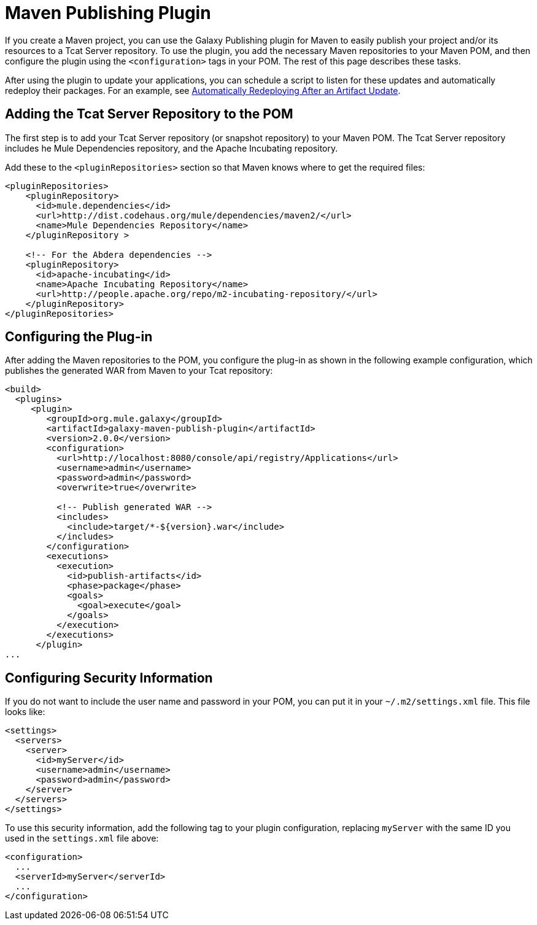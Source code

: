 = Maven Publishing Plugin
:keywords: tcat, publishing, plugin

If you create a Maven project, you can use the Galaxy Publishing plugin for Maven to easily publish your project and/or its resources to a Tcat Server repository. To use the plugin, you add the necessary Maven repositories to your Maven POM, and then configure the plugin using the `<configuration>` tags in your POM. The rest of this page describes these tasks.

After using the plugin to update your applications, you can schedule a script to listen for these updates and automatically redeploy their packages. For an example, see link:/tcat-server/v/7.1.0/scripting-examples[Automatically Redeploying After an Artifact Update].

== Adding the Tcat Server Repository to the POM

The first step is to add your Tcat Server repository (or snapshot repository) to your Maven POM. The Tcat Server repository includes he Mule Dependencies repository, and the Apache Incubating repository.

Add these to the `<pluginRepositories>` section so that Maven knows where to get the required files:

[source, xml, linenums]
----
<pluginRepositories>
    <pluginRepository>
      <id>mule.dependencies</id>
      <url>http://dist.codehaus.org/mule/dependencies/maven2/</url>
      <name>Mule Dependencies Repository</name>
    </pluginRepository >
 
    <!-- For the Abdera dependencies -->
    <pluginRepository>
      <id>apache-incubating</id>
      <name>Apache Incubating Repository</name>
      <url>http://people.apache.org/repo/m2-incubating-repository/</url>
    </pluginRepository>
</pluginRepositories>
----

== Configuring the Plug-in

After adding the Maven repositories to the POM, you configure the plug-in as shown in the following example configuration, which publishes the generated WAR from Maven to your Tcat repository:

[source, xml, linenums]
----
<build>
  <plugins>
     <plugin>
        <groupId>org.mule.galaxy</groupId>
        <artifactId>galaxy-maven-publish-plugin</artifactId>
        <version>2.0.0</version>
        <configuration>
          <url>http://localhost:8080/console/api/registry/Applications</url>
          <username>admin</username>
          <password>admin</password>
          <overwrite>true</overwrite>
 
          <!-- Publish generated WAR -->
          <includes>
            <include>target/*-${version}.war</include>
          </includes>
        </configuration>
        <executions>
          <execution>
            <id>publish-artifacts</id>
            <phase>package</phase>
            <goals>
              <goal>execute</goal>
            </goals>
          </execution>
        </executions>
      </plugin>
...
----

== Configuring Security Information

If you do not want to include the user name and password in your POM, you can put it in your `~/.m2/settings.xml` file. This file looks like:

[source, xml, linenums]
----
<settings>
  <servers>
    <server>
      <id>myServer</id>
      <username>admin</username>
      <password>admin</password>
    </server>
  </servers>
</settings>
----

To use this security information, add the following tag to your plugin configuration, replacing `myServer` with the same ID you used in the `settings.xml` file above:

[source, xml, linenums]
----
<configuration>
  ...
  <serverId>myServer</serverId>
  ...
</configuration>
----

